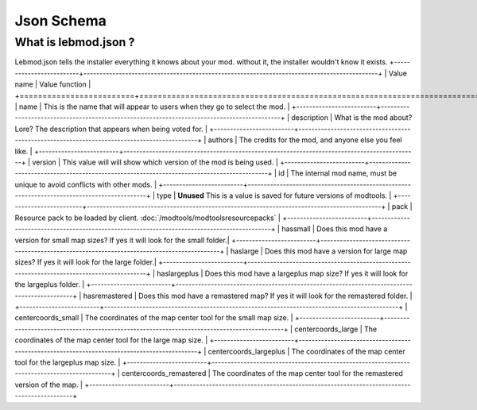 Json Schema
===========================
.. meta::
   :description lang=en: All about lebmod.json


What is lebmod.json ?
-----------
Lebmod.json tells the installer everything it knows about your mod.
without it, the installer wouldn't know it exists.
+-------------------------+--------------------------------------------------------------------------------------------+
| Value name              | Value function                                                                             |
+=========================+============================================================================================+
| name                    | This is the name that will appear to users when they go to select the mod.                 |
+-------------------------+--------------------------------------------------------------------------------------------+
| description             | What is the mod about? Lore? The description that appears when being voted for.            |
+-------------------------+--------------------------------------------------------------------------------------------+
| authors                 | The credits for the mod, and anyone else you feel like.                                    |
+-------------------------+--------------------------------------------------------------------------------------------+
| version                 | This value will will show which version of the mod is being used.                          |
+-------------------------+--------------------------------------------------------------------------------------------+
| id                      | The internal mod name, must be unique to avoid conflicts with other mods.                  |
+-------------------------+--------------------------------------------------------------------------------------------+
| type                    | **Unused** This is a value is saved for future versions of modtools.                       |
+-------------------------+--------------------------------------------------------------------------------------------+
| pack                    | Resource pack to be loaded by client. :doc:`/modtools/modtoolsresourcepacks`               |
+-------------------------+--------------------------------------------------------------------------------------------+
| hassmall                | Does this mod have a version for small map sizes? If yes it will look for the small folder.|
+-------------------------+--------------------------------------------------------------------------------------------+
| haslarge                | Does this mod have a version for large map sizes? If yes it will look for the large folder.|
+-------------------------+--------------------------------------------------------------------------------------------+
| haslargeplus            | Does this mod have a largeplus map size? If yes it will look for the largeplus folder.     |
+-------------------------+--------------------------------------------------------------------------------------------+
| hasremastered           | Does this mod have a remastered map? If yes it will look for the remastered folder.        |
+-------------------------+--------------------------------------------------------------------------------------------+
| centercoords_small      | The coordinates of the map center tool for the small map size.                             |
+-------------------------+--------------------------------------------------------------------------------------------+
| centercoords_large      | The coordinates of the map center tool for the large map size.                             |
+-------------------------+--------------------------------------------------------------------------------------------+
| centercoords_largeplus  | The coordinates of the map center tool for the largeplus map size.                         |
+-------------------------+--------------------------------------------------------------------------------------------+
| centercoords_remastered | The coordinates of the map center tool for the remastered version of the map.              |
+-------------------------+--------------------------------------------------------------------------------------------+